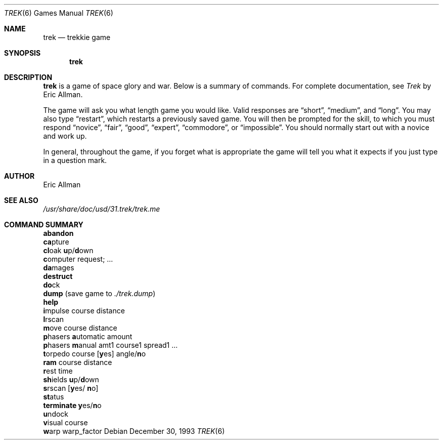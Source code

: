 .\"	$OpenBSD: src/games/trek/trek.6,v 1.5 1999/03/12 03:02:44 pjanzen Exp $
.\"	$NetBSD: trek.6,v 1.4 1995/04/22 10:59:35 cgd Exp $
.\"
.\" Copyright (c) 1980, 1993
.\"	The Regents of the University of California.  All rights reserved.
.\"
.\" Redistribution and use in source and binary forms, with or without
.\" modification, are permitted provided that the following conditions
.\" are met:
.\" 1. Redistributions of source code must retain the above copyright
.\"    notice, this list of conditions and the following disclaimer.
.\" 2. Redistributions in binary form must reproduce the above copyright
.\"    notice, this list of conditions and the following disclaimer in the
.\"    documentation and/or other materials provided with the distribution.
.\" 3. All advertising materials mentioning features or use of this software
.\"    must display the following acknowledgement:
.\"	This product includes software developed by the University of
.\"	California, Berkeley and its contributors.
.\" 4. Neither the name of the University nor the names of its contributors
.\"    may be used to endorse or promote products derived from this software
.\"    without specific prior written permission.
.\"
.\" THIS SOFTWARE IS PROVIDED BY THE REGENTS AND CONTRIBUTORS ``AS IS'' AND
.\" ANY EXPRESS OR IMPLIED WARRANTIES, INCLUDING, BUT NOT LIMITED TO, THE
.\" IMPLIED WARRANTIES OF MERCHANTABILITY AND FITNESS FOR A PARTICULAR PURPOSE
.\" ARE DISCLAIMED.  IN NO EVENT SHALL THE REGENTS OR CONTRIBUTORS BE LIABLE
.\" FOR ANY DIRECT, INDIRECT, INCIDENTAL, SPECIAL, EXEMPLARY, OR CONSEQUENTIAL
.\" DAMAGES (INCLUDING, BUT NOT LIMITED TO, PROCUREMENT OF SUBSTITUTE GOODS
.\" OR SERVICES; LOSS OF USE, DATA, OR PROFITS; OR BUSINESS INTERRUPTION)
.\" HOWEVER CAUSED AND ON ANY THEORY OF LIABILITY, WHETHER IN CONTRACT, STRICT
.\" LIABILITY, OR TORT (INCLUDING NEGLIGENCE OR OTHERWISE) ARISING IN ANY WAY
.\" OUT OF THE USE OF THIS SOFTWARE, EVEN IF ADVISED OF THE POSSIBILITY OF
.\" SUCH DAMAGE.
.\"
.\"	@(#)trek.6	8.2 (Berkeley) 12/30/93
.\"
.Dd December 30, 1993
.Dt TREK 6
.Os
.Sh NAME
.Nm trek 
.Nd trekkie game
.Sh SYNOPSIS
.Nm trek
.Sh DESCRIPTION
.Nm
is a game of space glory and war.  Below is a summary of commands.
For complete documentation, see
.Em Trek
by Eric Allman.
.Pp
The game will ask you what length game you would like.
Valid responses are 
.Dq short ,
.Dq medium ,
and 
.Dq long .
You may also type 
.Dq restart ,
which restarts a previously saved game.
You will then be prompted for the skill, to which you must respond
.Dq novice ,
.Dq fair ,
.Dq good ,
.Dq expert ,
.Dq commodore ,
or
.Dq impossible .
You should normally start out with a novice and work up.
.Pp
In general, throughout the game, if you forget what is appropriate
the game will tell you what it expects if you just type in a question mark.
.Sh AUTHOR
Eric Allman
.Sh "SEE ALSO"
.Pa /usr/share/doc/usd/31.trek/trek.me
.Sh COMMAND SUMMARY
.Bl -item -compact
.It
.Ic abandon
.It
.Ic ca Ns pture
.It
.Ic cl Ns oak 
.Ic u Ns p/ Ns Ic d Ns own
.It
.Ic c Ns omputer request; ...
.It
.Ic da Ns mages
.It
.Ic destruct
.It
.Ic do Ns ck
.It
.Ic dump No (save game to 
.Pa ./trek.dump )
.It
.Ic help
.It
.Ic i Ns mpulse course distance
.It
.Ic l Ns rscan
.It
.Ic m Ns ove course distance
.It
.Ic p Ns hasers Ic a Ns utomatic
amount
.It
.Ic p Ns hasers Ic m Ns anual
amt1 course1 spread1 ...
.It
.Ic t Ns orpedo course
.Op Ic y Ns es
.No angle/ Ns Ic n Ns o
.It
.Ic ram No course distance
.It
.Ic r Ns est time
.It
.Ic sh Ns ields 
.Ic u Ns p/ Ns Ic d Ns own
.It
.Ic s Ns rscan
.Op Ic y Ns es/ Ic n Ns o
.It
.Ic st Ns atus
.It
.Ic terminate y Ns es/ Ns Ic n Ns o
.It
.Ic u Ns ndock
.It
.Ic v Ns isual course
.It
.Ic w Ns arp warp_factor
.El
